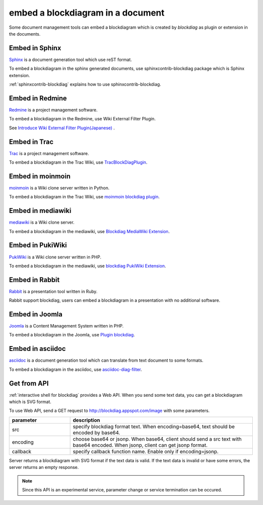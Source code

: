 ==================================
embed a blockdiagram in a document
==================================

Some document management tools can embed a blockdiagram which is
created by `blockdiag` as plugin or extension in the documents.

Embed in Sphinx
================

`Sphinx`_ is a document generation tool which use reST format.

To embed a blockdiagram in the sphinx generated documents, use
sphinxcontrib-blockdiag package which is Sphinx extension.

:ref:`sphinxcontrib-blockdiag` explains how to use sphinxcontrib-blockdiag.

.. _Sphinx: http://sphinx.pocoo.org/


Embed in Redmine
=================

`Redmine`_ is a project management software.

To embed a blockdiagram in the Redmine, use Wiki External Filter
Plugin.

See `Introduce Wiki External Filter Plugin(Japanese)`_ .

.. _Redmine: http://www.redmine.org/
.. _Introduce Wiki External Filter Plugin(Japanese): http://d.hatena.ne.jp/miau/20110309/1299674086


Embed in Trac
==============

`Trac`_ is a project management software.

To embed a blockdiagram in the Trac Wiki, use `TracBlockDiagPlugin`_.

.. _Trac: http://trac.edgewall.org/
.. _TracBlockDiagPlugin: http://trac-hacks.org/wiki/TracBlockDiagPlugin


Embed in moinmoin
==================

`moinmoin`_ is a Wiki clone server written in Python.

To embed a blockdiagram in the Trac Wiki, use `moinmoin blockdiag plugin`_.

.. _moinmoin: http://moinmo.in/
.. _moinmoin blockdiag plugin: http://d.hatena.ne.jp/podhmo/20110409/1302342454


Embed in mediawiki
===================
`mediawiki`_ is a Wiki clone server.

To embed a blockdiagram in the mediawiki, use `Blockdiag MediaWiki Extension`_.

.. _mediawiki: http://www.mediawiki.org/wiki/MediaWiki
.. _Blockdiag MediaWiki Extension: https://github.com/kjmkznr/blockdiag-mediawiki-extension


Embed in PukiWiki
==================

`PukiWiki`_ is a Wiki clone server written in PHP.

To embed a blockdiagram in the mediawiki, use `blockdiag PukiWiki Extension`_.

.. _PukiWiki: http://pukiwiki.sourceforge.jp/?PukiWiki
.. _blockdiag PukiWiki Extension: http://d.hatena.ne.jp/hekyou/20110717/p1


Embed in Rabbit
================

`Rabbit`_ is a presentation tool written in Ruby.

Rabbit support blockdiag, users can embed a blockdiagram in a
presentation with no additional software.

.. _Rabbit: http://rabbit-shockers.org/


Embed in Joomla
================

`Joomla`_ is a Content Management System written in PHP.

To embed a blockdiagram in the Joomla, use `Plugin blockdiag`_.

.. _Joomla: http://www.joomla.org/
.. _Plugin blockdiag: http://extensions.joomla.fr/extensions/liste-des-derniers-fichiers/1790-accueil/4630-plugin-blockdiag

Embed in asciidoc
==================

`asciidoc`_ is a document generation tool which can translate from
text document to some formats.

To embed a blockdiagram in the asciidoc, use `asciidoc-diag-filter`_.

.. _asciidoc: http://www.methods.co.nz/asciidoc/
.. _asciidoc-diag-filter: https://code.google.com/p/asciidoc-diag-filter/


Get from API
=============

:ref:`interactive shell for blockdiag` provides a Web API. When you
send some text data, you can get a blockdiagram which is SVG format.

To use Web API, send a GET request to
http://blockdiag.appspot.com/image with some parameters.

.. list-table::
   :widths: 10 30
   :header-rows: 1

   * - parameter
     - description
   * - src
     - specify blockdiag format text. When encoding=base64, text
       should be encoded by base64.
   * - encoding
     - choose base64 or jsonp.  When base64, client should send a src
       text with base64 encoded. When jsonp, client can get jsonp format.
   * - callback
     - specify callback function name. Enable only if encoding=jsonp.

Server returns a blockdiagram with SVG format if the text data is
valid. If the text data is invalid or have some errors, the server
returns an empty response.

.. note::

   Since this API is an experimental service, parameter change or
   service termination can be occured.
